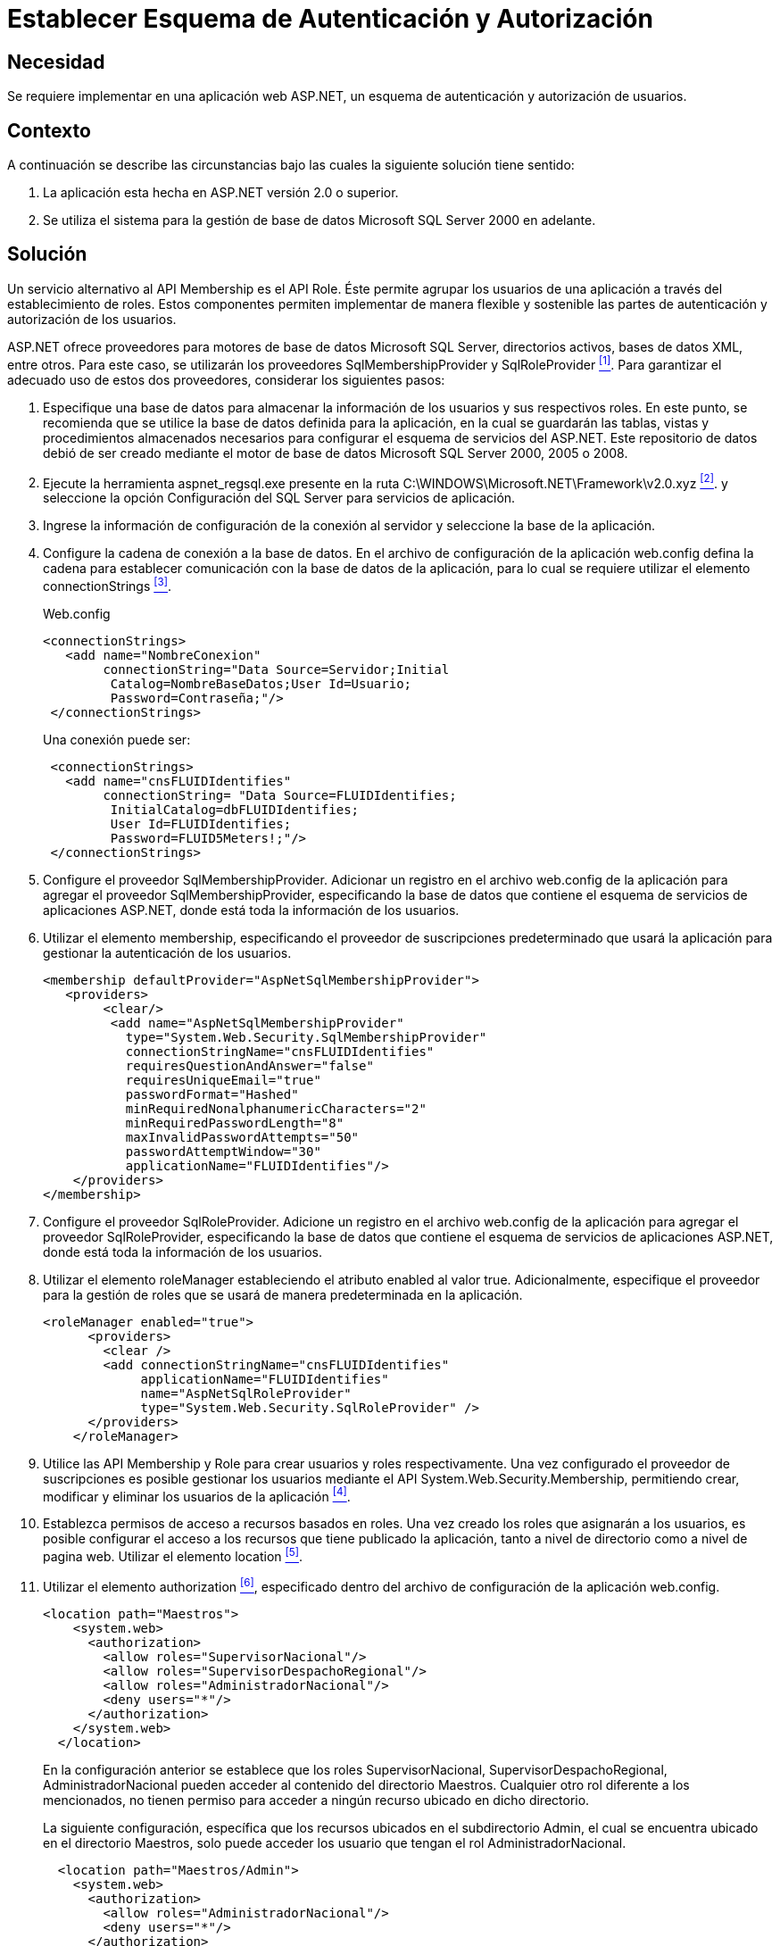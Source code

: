 :slug: kb/aspnet/establecer-autenticacion-autorizacion/
:category: aspnet
:description: Nuestros ethical hackers explican como evitar vulnerabilidades de seguridad mediante la configuración segura de esquemas de autenticación y autorización en ASP.NET, permitiendo validar usuarios, establecer roles y otorgar permisos a determinadas partes de una aplicacion.
:keywords: ASP.NET, Seguridad, Programación, Autenticación, Autorización, SQL Server.
:kb: yes

= Establecer Esquema de Autenticación y Autorización

== Necesidad

Se requiere implementar en una aplicación web +ASP.NET+, 
un esquema de autenticación 
y autorización de usuarios.

== Contexto

A continuación se describe las circunstancias 
bajo las cuales la siguiente solución tiene sentido:

. La aplicación esta hecha en +ASP.NET+ versión +2.0+ o superior.
. Se utiliza el sistema para la gestión 
de base de datos +Microsoft SQL Server 2000+ en adelante.

== Solución
 
Un servicio alternativo al +API Membership+ es el +API Role+.
Éste permite agrupar los usuarios de una aplicación 
a través del establecimiento de roles. 
Estos componentes permiten implementar de manera flexible 
y sostenible las partes de autenticación 
y autorización de los usuarios.

+ASP.NET+ ofrece proveedores 
para motores de base de datos +Microsoft SQL Server+, 
directorios activos, bases de datos +XML+, entre otros. 
Para este caso, se utilizarán 
los proveedores +SqlMembershipProvider+ y +SqlRoleProvider+ <<r1, ^[1]^>>. 
Para garantizar el adecuado uso de estos dos proveedores, 
considerar los siguientes pasos:

. Especifique una base de datos 
para almacenar la información de los usuarios 
y sus respectivos roles. 
En este punto, se recomienda que se utilice 
la base de datos definida para la aplicación, 
en la cual se guardarán las tablas, vistas 
y procedimientos almacenados necesarios para configurar 
el esquema de servicios del +ASP.NET+. 
Este repositorio de datos debió de ser creado 
mediante el motor de base de datos +Microsoft SQL Server 2000+, +2005+ o +2008+. 

. Ejecute la herramienta +aspnet_regsql.exe+ 
presente en la ruta +C:\WINDOWS\Microsoft.NET\Framework\v2.0.xyz+ <<r2 , ^[2]^>>.
y seleccione la opción Configuración del +SQL Server+ 
para servicios de aplicación. 

. Ingrese la información de configuración de la conexión al servidor 
y seleccione la base de la aplicación. 

. Configure la cadena de conexión a la base de datos. 
En el archivo de configuración de la aplicación +web.config+ 
defina la cadena para establecer comunicación 
con la base de datos de la aplicación, 
para lo cual se requiere utilizar el elemento +connectionStrings+ <<r3 ,^[3]^>>.  
+
.Web.config
[source, xml, linenums]
----
<connectionStrings>
   <add name="NombreConexion" 
        connectionString="Data Source=Servidor;Initial
         Catalog=NombreBaseDatos;User Id=Usuario;
         Password=Contraseña;"/>
 </connectionStrings>
----
+
Una conexión puede ser: 
+
[source,xml, linenums]
----
 <connectionStrings>
   <add name="cnsFLUIDIdentifies" 
        connectionString= "Data Source=FLUIDIdentifies;
         InitialCatalog=dbFLUIDIdentifies;
         User Id=FLUIDIdentifies;
         Password=FLUID5Meters!;"/>
 </connectionStrings>
----

. Configure el proveedor +SqlMembershipProvider+. 
Adicionar un registro en el archivo +web.config+ 
de la aplicación para agregar el proveedor +SqlMembershipProvider+, 
especificando la base de datos que contiene 
el esquema de servicios de aplicaciones +ASP.NET+, 
donde está toda la información de los usuarios. 

. Utilizar el elemento +membership+, 
especificando el proveedor de suscripciones predeterminado 
que usará la aplicación para gestionar la autenticación de los usuarios.  
+
[source,xml,linenums]
----
<membership defaultProvider="AspNetSqlMembershipProvider">
   <providers>
        <clear/>
         <add name="AspNetSqlMembershipProvider" 
           type="System.Web.Security.SqlMembershipProvider"
           connectionStringName="cnsFLUIDIdentifies" 
           requiresQuestionAndAnswer="false"
           requiresUniqueEmail="true"
           passwordFormat="Hashed"
           minRequiredNonalphanumericCharacters="2"
           minRequiredPasswordLength="8"
           maxInvalidPasswordAttempts="50" 
           passwordAttemptWindow="30"
           applicationName="FLUIDIdentifies"/>
    </providers>
</membership>
----

. Configure el proveedor +SqlRoleProvider+.  
Adicione un registro en el archivo +web.config+ 
de la aplicación para agregar el proveedor +SqlRoleProvider+, 
especificando la base de datos 
que contiene el esquema de servicios de aplicaciones +ASP.NET+, 
donde está toda la información de los usuarios. 

. Utilizar el elemento +roleManager+ 
estableciendo el atributo +enabled+ al valor +true+. 
Adicionalmente, especifique el proveedor 
para la gestión de roles 
que se usará de manera predeterminada en la aplicación.
+
[source, xml, linenums]
----
<roleManager enabled="true">
      <providers>
        <clear />
        <add connectionStringName="cnsFLUIDIdentifies" 
             applicationName="FLUIDIdentifies"
             name="AspNetSqlRoleProvider" 
             type="System.Web.Security.SqlRoleProvider" />
      </providers>
    </roleManager>
----

. Utilice las +API+ +Membership+ 
y +Role+ para crear usuarios 
y roles respectivamente. 
Una vez configurado el proveedor de suscripciones 
es posible gestionar los usuarios 
mediante el +API+ +System.Web.Security.Membership+, 
permitiendo crear, modificar 
y eliminar los usuarios de la aplicación <<r4 , ^[4]^>>. 
 
. Establezca permisos de acceso 
a recursos basados en roles. 
Una vez creado los roles 
que asignarán a los usuarios, 
es posible configurar el acceso 
a los recursos que tiene publicado la aplicación, 
tanto a nivel de directorio como a nivel de pagina web. 
Utilizar el elemento +location+ <<r5 , ^[5]^>>. 

. Utilizar el elemento +authorization+ <<r6, ^[6]^>>, 
especificado dentro del archivo de configuración 
de la aplicación +web.config+.
+
[source,xml,linenums]
----
<location path="Maestros">
    <system.web>
      <authorization>
        <allow roles="SupervisorNacional"/>
        <allow roles="SupervisorDespachoRegional"/>
        <allow roles="AdministradorNacional"/>
        <deny users="*"/>
      </authorization>
    </system.web>
  </location>
----
+
En la configuración anterior se establece 
que los roles +SupervisorNacional+, 
+SupervisorDespachoRegional+, 
+AdministradorNacional+ pueden acceder 
al contenido del directorio +Maestros+. 
Cualquier otro rol diferente a los mencionados, 
no tienen permiso para acceder a ningún 
recurso ubicado en dicho directorio.
+
La siguiente configuración, 
específica que los recursos ubicados en el subdirectorio +Admin+, 
el cual se encuentra ubicado en el directorio +Maestros+, 
solo puede acceder los usuario que tengan el rol +AdministradorNacional+.
+
[source,xml,linenums]
----
  <location path="Maestros/Admin">
    <system.web>
      <authorization>
        <allow roles="AdministradorNacional"/>
        <deny users="*"/>
      </authorization>
    </system.web>
  </location>
----
+
Para configurar el acceso mediante roles 
para las páginas web que expone la aplicación, 
se puede hacer de la misma forma:
+
[source,xml,linenums]
----
<location path="indicaCondicionesGestoria.aspx">
    <system.web>
      <authorization>
        <allow roles="SupervisorNacional"/>
        <deny users="*"/>
      </authorization>
    </system.web>
  </location>
----
+
En la configuración anterior se establece 
que los usuarios autorizados 
con acceso a la página +indicaCondicionesGestoria.aspx+, 
son aquellos que tengan el rol de +SupervisorNacional+. 


== Referencias

. [[r1]] link:https://weblogs.asp.net/scottgu/423703[Configuring ASP.NET 2.0 Application Services to use SQL Server 2000 or SQL Server 2005].

. [[r2]] link:https://msdn.microsoft.com/es-es/library/ms229862.aspx[Herramienta Registro de SQL Server para ASP.NET (Aspnet_regsql.exe)].

. [[r3]] link:https://msdn.microsoft.com/es-es/library/system.configuration.configuration.connectionstrings(v=vs.110).aspx[Elemento connectionStrings (Esquema de configuración de ASP.NET)].

. [[r4]] link:https://msdn.microsoft.com/es-es/library/system.web.security.membership(v=vs.80).aspx[Membership (Clase)].

. [[r5]] link:https://msdn.microsoft.com/en-us/library/b6x6shw7%28v=vs.85%29.aspx[location Element (ASP.NET Settings Schema)].

. [[r6]] link:https://msdn.microsoft.com/es-es/library/8d82143t.aspx[Elemento authorization (Esquema de configuración de ASP.NET)].
